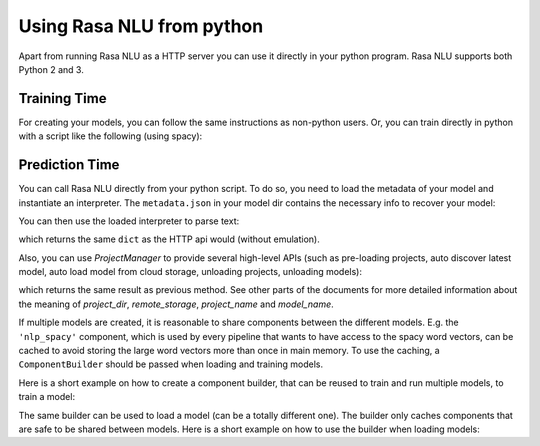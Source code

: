 .. _section_python:

Using Rasa NLU from python
==========================
Apart from running Rasa NLU as a HTTP server you can use it directly in your python program.
Rasa NLU supports both Python 2 and 3.

Training Time
-------------
For creating your models, you can follow the same instructions as non-python users.
Or, you can train directly in python with a script like the following (using spacy):

.. testcode::

    from rasa_nlu.training_data import load_data
    from rasa_nlu.config import RasaNLUModelConfig
    from rasa_nlu.model import Trainer
    from rasa_nlu import config

    training_data = load_data('data/examples/rasa/demo-rasa.json')
    trainer = Trainer(config.load("sample_configs/config_spacy.yml"))
    trainer.train(training_data)
    model_directory = trainer.persist('./projects/default/')  # Returns the directory the model is stored in

Prediction Time
---------------

You can call Rasa NLU directly from your python script. To do so, you need to load the metadata of
your model and instantiate an interpreter. The ``metadata.json`` in your model dir contains the
necessary info to recover your model:

.. testcode::

    from rasa_nlu.model import Metadata, Interpreter

    # where `model_directory points to the folder the model is persisted in
    interpreter = Interpreter.load(model_directory)

You can then use the loaded interpreter to parse text:

.. testcode::

    interpreter.parse(u"The text I want to understand")

which returns the same ``dict`` as the HTTP api would (without emulation).

Also, you can use `ProjectManager` to provide several high-level APIs
(such as pre-loading projects, auto discover latest model, auto load model from cloud storage, unloading projects, unloading models):

.. testcode::

    from rasa_nlu.project_manager import ProjectManager

    # load project manager
    project_manager = ProjectManager(project_dir, remote_storage)

    # load project by given a name
    project_instance = project_manager.load_project(project_name)

    # parse query text by given model_name or set requested_model_name to None to use latest model
    parse_result = project_instance.parse(query_text, requested_model_name=model_name)

which returns the same result as previous method. See other parts of the documents for more detailed information about the meaning of
`project_dir`, `remote_storage`, `project_name` and `model_name`.

If multiple models are created, it is reasonable to share components between the different models. E.g.
the ``'nlp_spacy'`` component, which is used by every pipeline that wants to have access to the spacy word vectors,
can be cached to avoid storing the large word vectors more than once in main memory. To use the caching,
a ``ComponentBuilder`` should be passed when loading and training models.

Here is a short example on how to create a component builder, that can be reused to train and run multiple models, to train a model:

.. testcode::

    from rasa_nlu.training_data import load_data
    from rasa_nlu import config
    from rasa_nlu.components import ComponentBuilder
    from rasa_nlu.model import Trainer

    builder = ComponentBuilder(use_cache=True)      # will cache components between pipelines (where possible)

    training_data = load_data('data/examples/rasa/demo-rasa.json')
    trainer = Trainer(config.load("sample_configs/config_spacy.yml"), builder)
    trainer.train(training_data)
    model_directory = trainer.persist('./projects/default/')  # Returns the directory the model is stored in

The same builder can be used to load a model (can be a totally different one). The builder only caches components that are safe to be shared between models. Here is a short example on how to use the builder when loading models:

.. testcode::

    from rasa_nlu.model import Metadata, Interpreter
    from rasa_nlu import config

    # For simplicity we will load the same model twice, usually you would want to use the metadata of
    # different models

    interpreter = Interpreter.load(model_directory, builder)     # to use the builder, pass it as an arg when loading the model
    # the clone will share resources with the first model, as long as the same builder is passed!
    interpreter_clone = Interpreter.load(model_directory, builder)


